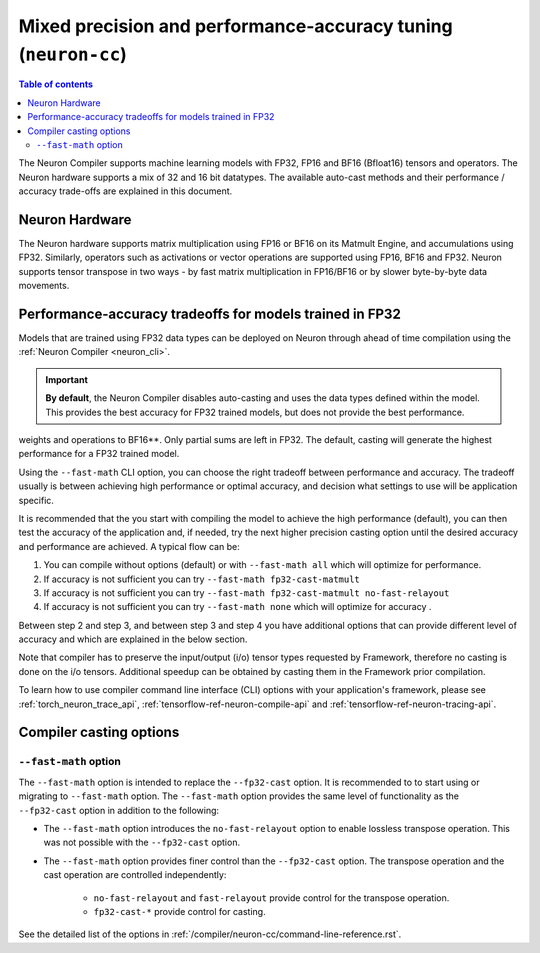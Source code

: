 .. _neuron-cc-training-mixed-precision:

Mixed precision and performance-accuracy tuning (``neuron-cc``)
===============================================================

.. contents:: Table of contents
   :local:
   :depth: 2

The Neuron Compiler supports machine learning models with FP32,
FP16 and BF16 (Bfloat16) tensors and operators. The Neuron hardware supports a
mix of 32 and 16 bit datatypes.
The available auto-cast methods and their performance / accuracy trade-offs
are explained in this document.

Neuron Hardware
-------------------

The Neuron hardware supports matrix multiplication using FP16 or BF16 on its Matmult Engine, and
accumulations using FP32.
Similarly, operators such as activations or vector operations
are supported using FP16, BF16 and FP32.
Neuron supports tensor transpose in two ways - by fast matrix
multiplication in FP16/BF16 or by slower byte-by-byte data movements.


Performance-accuracy tradeoffs for models trained in FP32
---------------------------------------------------------

Models that are trained using FP32 data types can be deployed on Neuron
through ahead of time compilation using the :ref:`Neuron Compiler <neuron_cli>`.


.. important::
    **By default**, the Neuron Compiler disables auto-casting and uses the data types defined within the model.
    This provides the best accuracy for FP32 trained models, but does not provide the best performance.

weights and operations to BF16**. Only partial sums are left in FP32. The default, casting will generate the highest
performance for a FP32 trained model.

Using the ``--fast-math`` CLI option, you can choose the right 
tradeoff between performance and accuracy. The tradeoff usually is between achieving high performance or optimal accuracy, and decision what settings to use will be application specific.

It is recommended that the you start with compiling the model to achieve the high performance (default), you can then 
test the accuracy of the application and, if needed, try the next higher precision casting option until the desired 
accuracy and performance are achieved. A typical flow can be:

1. You can compile without options (default) or with ``--fast-math all`` which will optimize for performance.

2. If accuracy is not sufficient you can try ``--fast-math fp32-cast-matmult``  

3. If accuracy is not sufficient you can try ``--fast-math fp32-cast-matmult no-fast-relayout``

4. If accuracy is not sufficient you can try ``--fast-math none`` which will optimize for accuracy .

 
Between step 2 and step 3, and between step 3 and step 4 you have additional options that can provide different level of accuracy and which are explained in the below section.

Note that compiler has to preserve the input/output (i/o) tensor types requested by Framework, therefore no casting is done on the i/o tensors. Additional speedup can be obtained by casting them in the Framework prior compilation.

To learn how to use compiler command line interface (CLI) options with your application's framework, please see :ref:`torch_neuron_trace_api`, :ref:`tensorflow-ref-neuron-compile-api` and :ref:`tensorflow-ref-neuron-tracing-api`.


Compiler casting options
------------------------

``--fast-math`` option
^^^^^^^^^^^^^^^^^^^^^^^^

The ``--fast-math`` option is intended to replace the ``--fp32-cast`` option. It is recommended to
to start using or migrating to ``--fast-math`` option. The ``--fast-math`` option provides the same level of functionality
as the ``--fp32-cast`` option in addition to the following:

* The ``--fast-math`` option introduces the ``no-fast-relayout`` option to enable lossless transpose operation. This was not possible with the ``--fp32-cast`` option.
* The ``--fast-math`` option provides finer control than the ``--fp32-cast`` option. The transpose operation and the cast operation are controlled independently:

    - ``no-fast-relayout`` and ``fast-relayout`` provide control for the transpose operation.
    - ``fp32-cast-*`` provide control for casting.

See the detailed list of the options in :ref:`/compiler/neuron-cc/command-line-reference.rst`.

